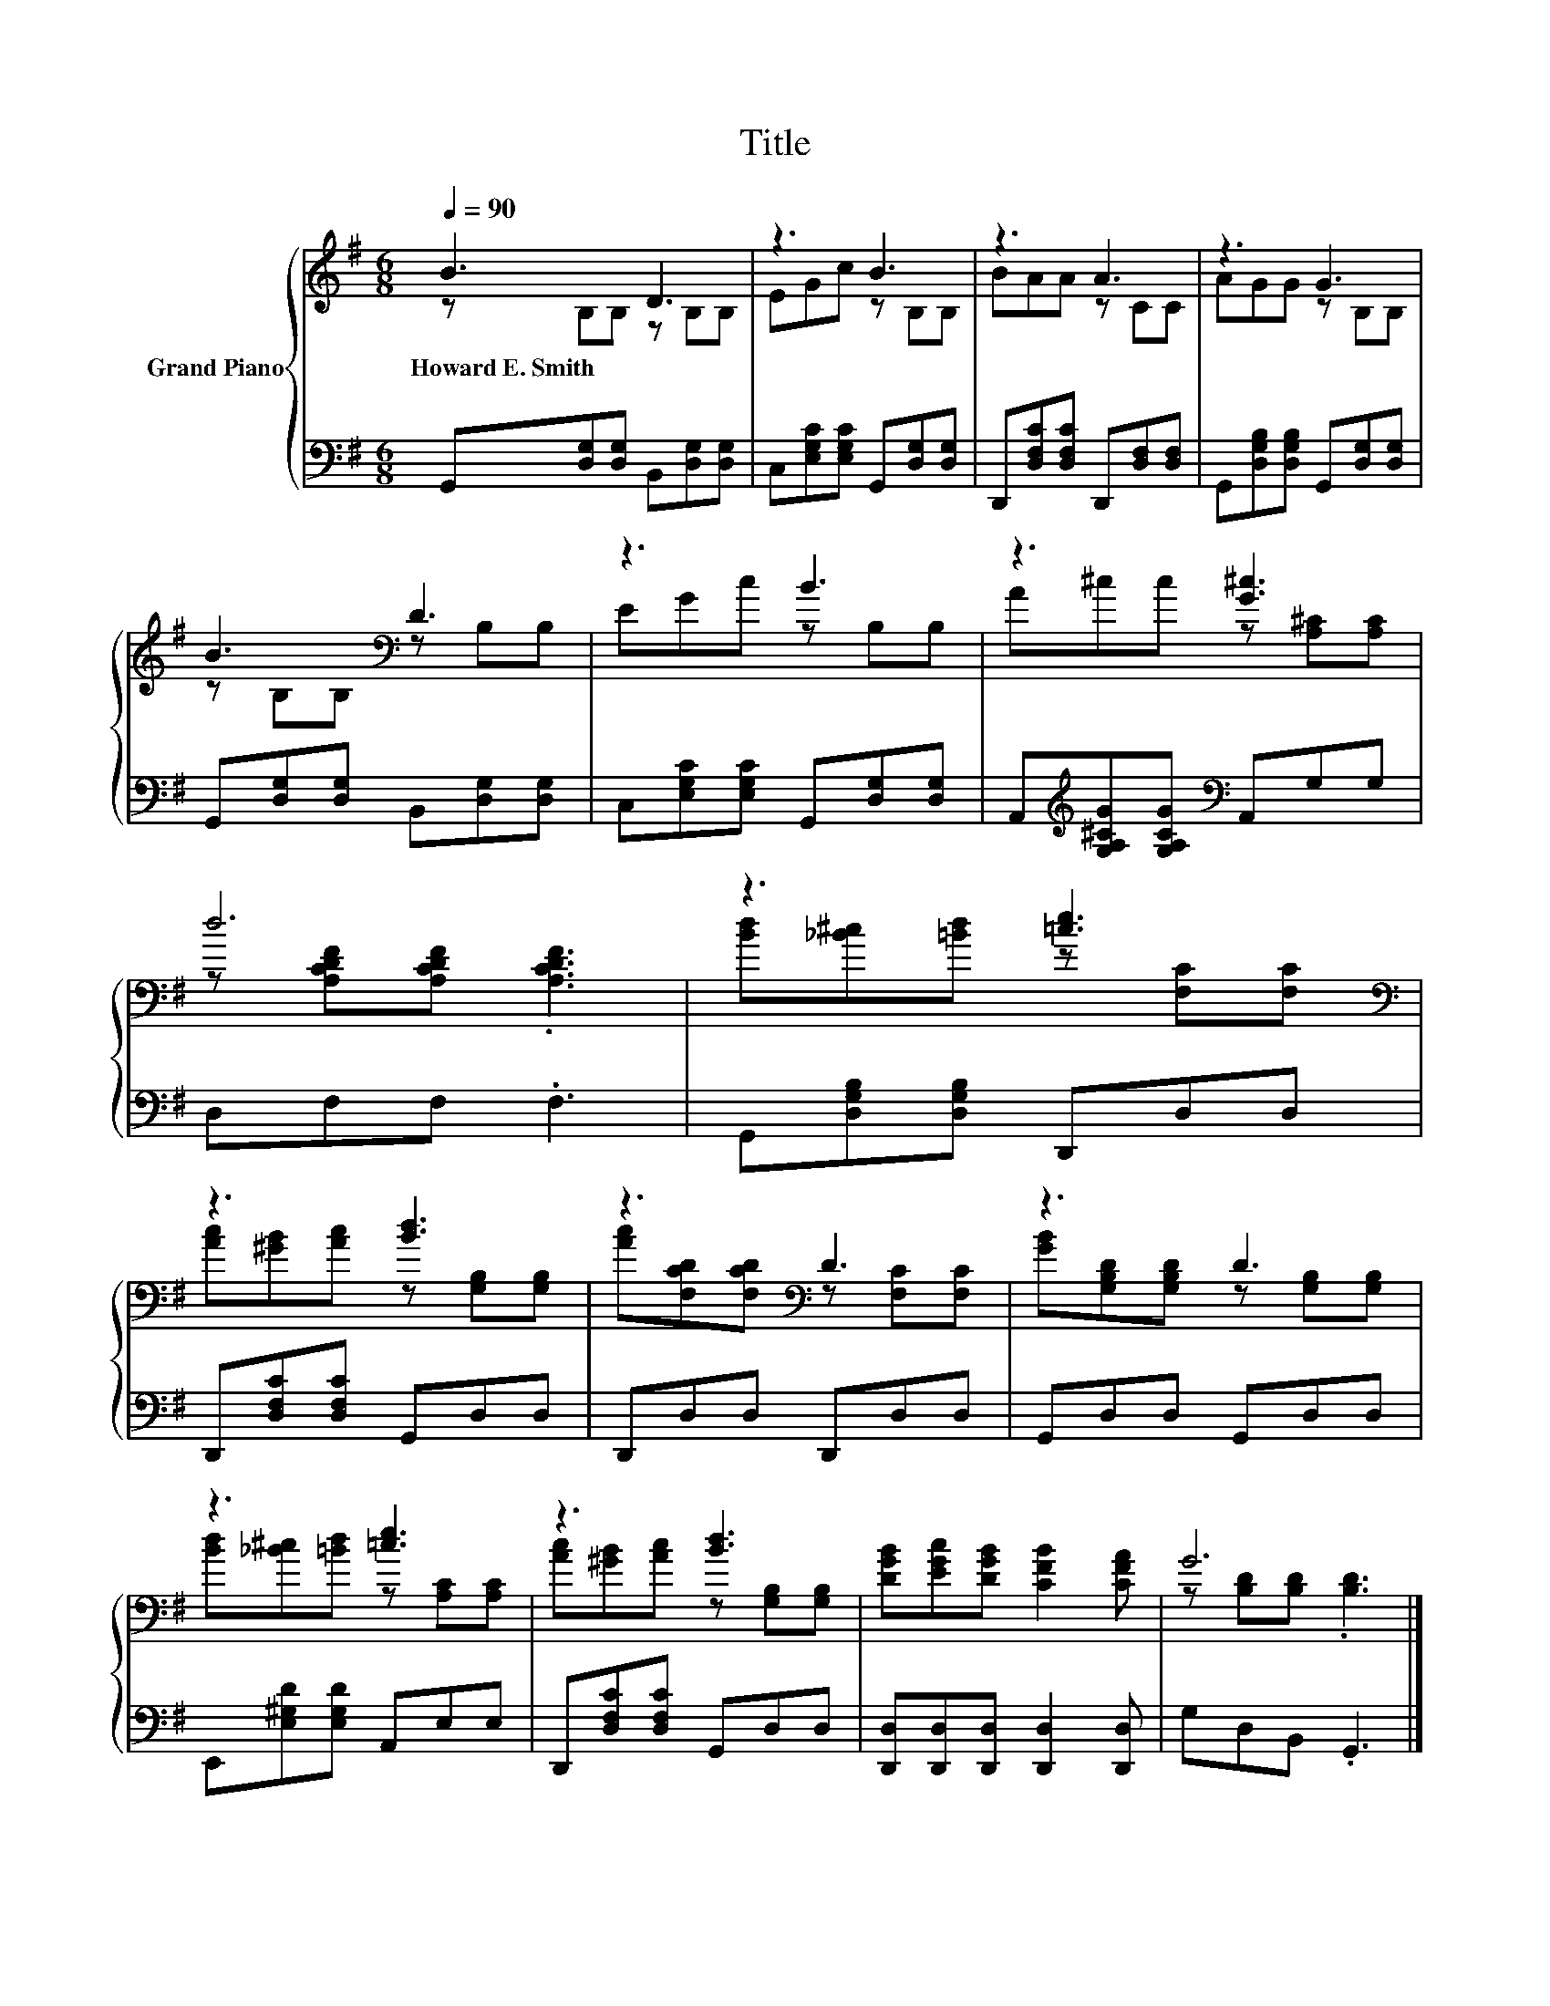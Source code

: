 X:1
T:Title
%%score { ( 1 2 ) | 3 }
L:1/8
Q:1/4=90
M:6/8
K:G
V:1 treble nm="Grand Piano"
V:2 treble 
V:3 bass 
V:1
 B3 D3 | z3 B3 | z3 A3 | z3 G3 | B3[K:bass] D3 | z3 B3 | z3 [G^c]3 | d6 | z3 [=ce]3[K:bass] | %9
w: Howard~E.~Smith *|||||||||
 z3 [Bd]3 | z3[K:bass] D3 | z3 D3 | z3 [=ce]3 | z3 [Bd]3 | [DGB][EGc][DGB] [CFB]2 [CFA] | G6 |] %16
w: |||||||
V:2
 z B,B, z B,B, | EGc z B,B, | BAA z CC | AGG z B,B, | z[K:bass] B,B, z B,B, | EGc z B,B, | %6
 A^cc z [A,^C][A,C] | z [A,CDF][A,CDF] .[A,CDF]3 | [Bd][_B^c][=Bd] z[K:bass] [F,C][F,C] | %9
 [Ac][^GB][Ac] z [G,B,][G,B,] | [Ac][K:bass][F,CD][F,CD] z [F,C][F,C] | %11
 [GB][G,B,D][G,B,D] z [G,B,][G,B,] | [Bd][_B^c][=Bd] z [A,C][A,C] | [Ac][^GB][Ac] z [G,B,][G,B,] | %14
 x6 | z [B,D][B,D] .[B,D]3 |] %16
V:3
 G,,[D,G,][D,G,] B,,[D,G,][D,G,] | C,[E,G,C][E,G,C] G,,[D,G,][D,G,] | %2
 D,,[D,F,C][D,F,C] D,,[D,F,][D,F,] | G,,[D,G,B,][D,G,B,] G,,[D,G,][D,G,] | %4
 G,,[D,G,][D,G,] B,,[D,G,][D,G,] | C,[E,G,C][E,G,C] G,,[D,G,][D,G,] | %6
 A,,[K:treble][G,A,^CG][G,A,CG][K:bass] A,,G,G, | D,F,F, .F,3 | G,,[D,G,B,][D,G,B,] D,,D,D, | %9
 D,,[D,F,C][D,F,C] G,,D,D, | D,,D,D, D,,D,D, | G,,D,D, G,,D,D, | E,,[E,^G,D][E,G,D] A,,E,E, | %13
 D,,[D,F,C][D,F,C] G,,D,D, | [D,,D,][D,,D,][D,,D,] [D,,D,]2 [D,,D,] | G,D,B,, .G,,3 |] %16

